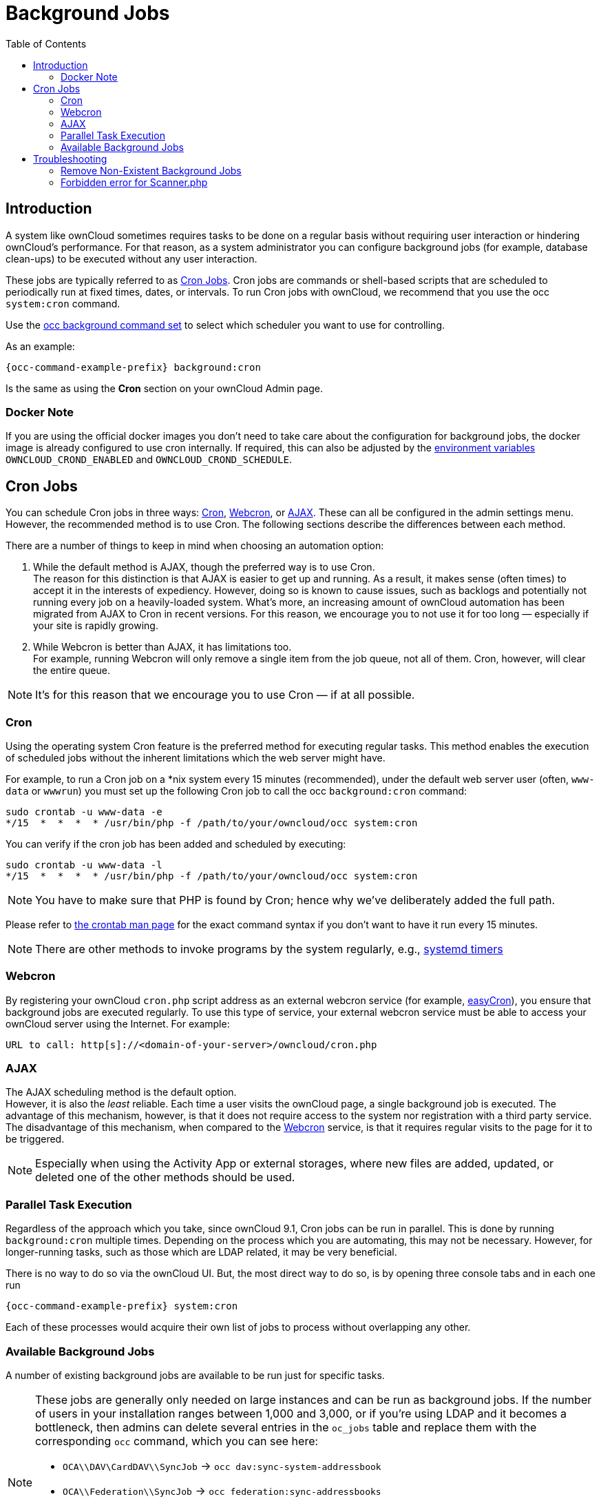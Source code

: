 = Background Jobs
:toc: right
:page-aliases: go/admin-background-jobs.adoc
:cron_url: https://en.wikipedia.org/wiki/Cron
:crontab_url: https://linux.die.net/man/1/crontab
:systemd_url: https://wiki.archlinux.org/index.php/Systemd/Timers
:oc-docker-url: https://github.com/owncloud-docker/base#environment-variables

== Introduction

A system like ownCloud sometimes requires tasks to be done on a regular basis without requiring user interaction or hindering ownCloud's performance. For that reason, as a system administrator you can configure background jobs (for example, database clean-ups) to be executed without any user interaction.

These jobs are typically referred to as {cron_url}[Cron Jobs]. Cron jobs are commands or shell-based scripts that are scheduled to periodically run at fixed times, dates, or intervals. To run Cron jobs with ownCloud, we recommend that you use the occ `system:cron` command.

Use the xref:configuration/server/occ_command.adoc#background-jobs-selector[occ background command set] to select which scheduler you want to use for controlling.

As an example:

[source,bash,subs="attributes+"]
----
{occ-command-example-prefix} background:cron
----

Is the same as using the *Cron* section on your ownCloud Admin page.

=== Docker Note

If you are using the official docker images you don't need to take care about the configuration for background jobs, the docker image is already configured to use cron internally. If required, this can also be adjusted by the {oc-docker-url}[environment variables] `OWNCLOUD_CROND_ENABLED` and `OWNCLOUD_CROND_SCHEDULE`.

== Cron Jobs

You can schedule Cron jobs in three ways: xref:cron[Cron], xref:webcron[Webcron], or xref:ajax[AJAX]. These can all be configured in the admin settings menu. However, the recommended method is to use Cron. The following sections describe the differences between each method.

There are a number of things to keep in mind when choosing an automation option:

. While the default method is AJAX, though the preferred way is to use Cron. +
The reason for this distinction is that AJAX is easier to get up and running. As a result, it makes sense (often times) to accept it in the interests of expediency. However, doing so is known to cause issues, such as backlogs and potentially not running every job on a heavily-loaded system. What's more, an increasing amount of ownCloud automation has been migrated from AJAX to Cron in recent versions. For this reason, we encourage you to not use it for too long — especially if your site is rapidly growing.

. While Webcron is better than AJAX, it has limitations too. +
For example, running Webcron will only remove a single item from the job queue, not all of them. Cron, however, will clear the entire queue.

NOTE: It's for this reason that we encourage you to use Cron — if at all possible.

=== Cron

Using the operating system Cron feature is the preferred method for executing regular tasks. This method enables the execution of scheduled jobs without the inherent limitations which the web server might have.

For example, to run a Cron job on a *nix system every 15 minutes (recommended), under the default web server user (often, `www-data` or `wwwrun`) you must set up the following Cron job to call the occ `background:cron` command:

[source,bash]
----
sudo crontab -u www-data -e
*/15  *  *  *  * /usr/bin/php -f /path/to/your/owncloud/occ system:cron
----

You can verify if the cron job has been added and scheduled by executing:

[source,bash]
----
sudo crontab -u www-data -l
*/15  *  *  *  * /usr/bin/php -f /path/to/your/owncloud/occ system:cron
----

NOTE: You have to make sure that PHP is found by Cron; hence why we've deliberately added the full path.

Please refer to {crontab_url}[the crontab man page] for the exact command syntax if you don't want to have it run every 15 minutes.

NOTE: There are other methods to invoke programs by the system regularly, e.g., {systemd_url}[systemd timers]

=== Webcron

By registering your ownCloud `cron.php` script address as an external webcron service (for example, http://www.easycron.com/[easyCron]), you ensure that background jobs are executed regularly. To use this type of service, your external webcron service must be able to access your ownCloud server using the Internet. For example:

[source,plaintext]
----
URL to call: http[s]://<domain-of-your-server>/owncloud/cron.php
----

=== AJAX

The AJAX scheduling method is the default option. +
However, it is also the _least_ reliable. Each time a user visits the ownCloud page, a single background job is executed. The advantage of this mechanism, however, is that it does not require access to the system nor registration with a third party service.  The disadvantage of this mechanism, when compared to the xref:webcron[Webcron] service, is that it requires regular visits to the page for it to be triggered.

NOTE: Especially when using the Activity App or external storages, where new files are added, updated, or deleted one of the other methods should be used.

=== Parallel Task Execution

Regardless of the approach which you take, since ownCloud 9.1, Cron jobs can be run in parallel. This is done by running `background:cron` multiple times. Depending on the process which you are automating, this may not be necessary. However, for longer-running tasks, such as those which are LDAP related, it may be very beneficial.

There is no way to do so via the ownCloud UI. But, the most direct way to do so, is by opening three console tabs and in each one run

[source,bash,subs="attributes+"]
----
{occ-command-example-prefix} system:cron
----

Each of these processes would acquire their own list of jobs to process without overlapping any other.

=== Available Background Jobs

A number of existing background jobs are available to be run just for specific tasks.

[NOTE]
====
These jobs are generally only needed on large instances and can be run as background jobs. If the number of users in your installation ranges between 1,000 and 3,000, or if you're using LDAP and it becomes a bottleneck, then admins can delete several entries in the `oc_jobs` table and replace them with the corresponding `occ` command, which you can see here:

* `OCA\\DAV\CardDAV\\SyncJob` -> `occ dav:sync-system-addressbook`
* `OCA\\Federation\\SyncJob` -> `occ federation:sync-addressbooks`
* `OCA\\Files_Trashbin\\BackgroundJob\\ExpireTrash` -> `occ trashbin:expire`
* `OCA\\Files_Versions\\BackgroundJob\\ExpireVersions` -> `occ versions:expire`

If used, these should be scheduled to run on a daily basis.
====

While not exhaustive, these include:

==== CleanupChunks

The `CleanupChunks` command, `occ dav:cleanup-chunks`, will clean up outdated chunks (uploaded files) more than a certain number of days old and needs to be added to your crontab.

NOTE: There is no matching background job to delete from the `oc_jobs` table.

==== ExpireTrash

The ExpireTrash job, contained in `OCA\Files_Trashbin\BackgroundJob\ExpireTrash`, will remove any file in the ownCloud trash bin which is older than the specified maximum file retention time.  It can be run, as follows, using the xref:configuration/server/occ_command.adoc#trashbin[OCC trashbin] command:

[source,bash,subs="attributes+"]
----
{occ-command-example-prefix} trashbin:expire
----

==== ExpireVersions

The ExpireVersions job, contained in `OCA\Files_Versions\BackgroundJob\ExpireVersions`, will expire versions of files which are older than the specified maximum version retention time. It can be run, as follows, using the xref:configuration/server/occ_command.adoc#versions[OCC versions] command:

[source,bash,subs="attributes+"]
----
{occ-command-example-prefix} versions:expire
----

CAUTION: Please take care when adding `ExpireTrash` and `ExpireVersions` as xref:cron[Cron] jobs. Make sure that they're not started in parallel on multiple machines. Running in parallel on a single machine is fine. But, currently, there isn't sufficient locking in place to prevent them from conflicting with each other if running in parallel across multiple machines.

==== SyncJob (CardDAV)

The `CardDAV SyncJob`, contained in `OCA\DAV\CardDAV\SyncJob`, syncs the local system address book, updating any existing contacts, and deleting any expired contacts. It can be run, as follows, using the xref:configuration/server/occ_command.adoc#dav-commands[OCC dav] command:

[source,bash,subs="attributes+"]
----
{occ-command-example-prefix} dav:sync-system-addressbook
----

==== SyncJob (Federation)

OCAFederationSyncJob

It can be run, as follows, using the
xref:configuration/server/occ_command.adoc#federation-sync[OCC federation sync] command:

[source,bash,subs="attributes+"]
----
{occ-command-example-prefix} federation:sync-addressbooks
----

== Troubleshooting

=== Remove Non-Existent Background Jobs

See the xref:troubleshooting/remove_non_existent_bg_jobs.adoc[Remove Non-Existent Background Jobs] section in the general troubleshooting documentation for more details.

=== Forbidden error for Scanner.php

If you find a **Forbidden** error message in your log files, with a reference to the `Scanner.php` file, then you should:

* Check if you have any shares with the status `pending`.
* Configure `conditional logging` for cron to see more output.
